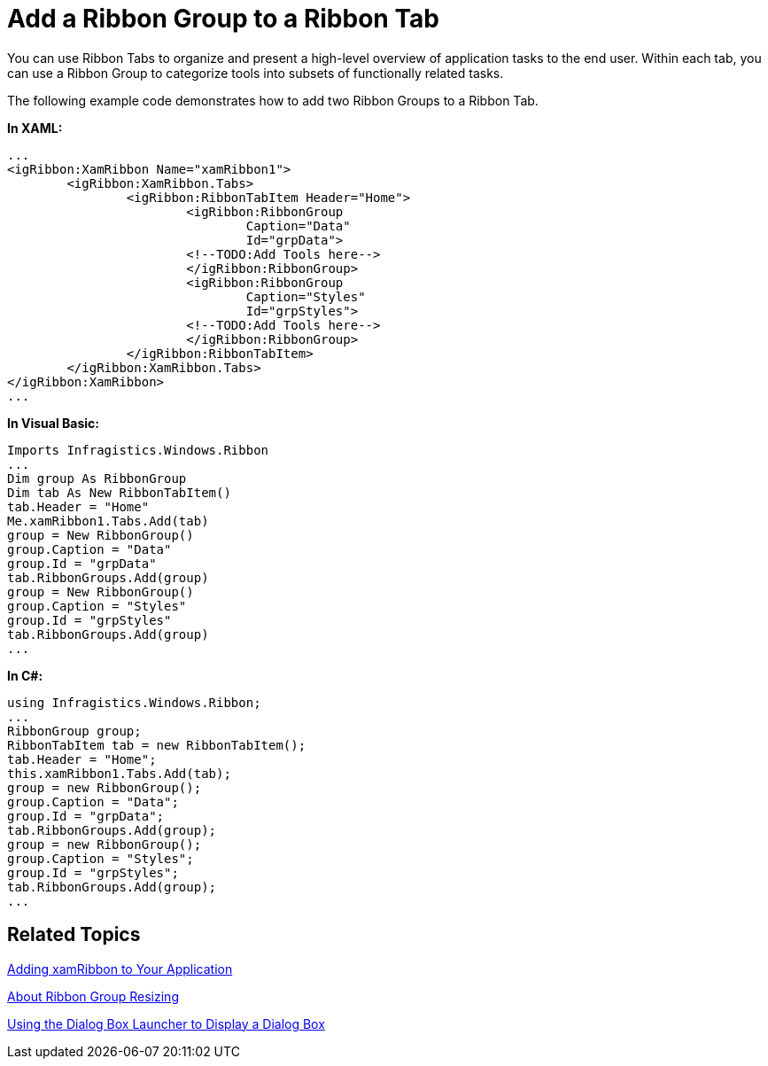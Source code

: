 ﻿////

|metadata|
{
    "name": "xamribbon-add-a-ribbon-group-to-a-ribbon-tab",
    "controlName": ["xamRibbon"],
    "tags": ["Data Presentation","Getting Started","Grouping","How Do I","Navigation","Selection"],
    "guid": "{C771B6E6-7284-4279-9925-001A2E679852}",  
    "buildFlags": [],
    "createdOn": "2012-01-30T19:39:54.1081747Z"
}
|metadata|
////

= Add a Ribbon Group to a Ribbon Tab



You can use Ribbon Tabs to organize and present a high-level overview of application tasks to the end user. Within each tab, you can use a Ribbon Group to categorize tools into subsets of functionally related tasks.

The following example code demonstrates how to add two Ribbon Groups to a Ribbon Tab.

*In XAML:*

----
...
<igRibbon:XamRibbon Name="xamRibbon1">
        <igRibbon:XamRibbon.Tabs>
                <igRibbon:RibbonTabItem Header="Home">
                        <igRibbon:RibbonGroup 
                                Caption="Data" 
                                Id="grpData">                      
                        <!--TODO:Add Tools here-->
                        </igRibbon:RibbonGroup>
                        <igRibbon:RibbonGroup 
                                Caption="Styles" 
                                Id="grpStyles">
                        <!--TODO:Add Tools here-->
                        </igRibbon:RibbonGroup>
                </igRibbon:RibbonTabItem>
        </igRibbon:XamRibbon.Tabs>
</igRibbon:XamRibbon>
...
----

*In Visual Basic:*

----
Imports Infragistics.Windows.Ribbon
...
Dim group As RibbonGroup 
Dim tab As New RibbonTabItem() 
tab.Header = "Home" 
Me.xamRibbon1.Tabs.Add(tab) 
group = New RibbonGroup() 
group.Caption = "Data" 
group.Id = "grpData" 
tab.RibbonGroups.Add(group) 
group = New RibbonGroup() 
group.Caption = "Styles" 
group.Id = "grpStyles" 
tab.RibbonGroups.Add(group) 
...
----

*In C#:*

----
using Infragistics.Windows.Ribbon;
...
RibbonGroup group;
RibbonTabItem tab = new RibbonTabItem();
tab.Header = "Home";
this.xamRibbon1.Tabs.Add(tab);
group = new RibbonGroup();
group.Caption = "Data";
group.Id = "grpData";
tab.RibbonGroups.Add(group);
group = new RibbonGroup();
group.Caption = "Styles";
group.Id = "grpStyles";
tab.RibbonGroups.Add(group);
...
----

== Related Topics

link:xamribbon-adding-xamribbon-to-your-application-.html[Adding xamRibbon to Your Application]

link:xamribbon-about-group-resizing.html[About Ribbon Group Resizing]

link:xamribbon-using-the-dialog-box-launcher-to-display-a-dialog-box.html[Using the Dialog Box Launcher to Display a Dialog Box]